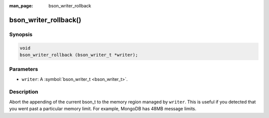 :man_page: bson_writer_rollback

bson_writer_rollback()
======================

Synopsis
--------

.. code-block:: c

  void
  bson_writer_rollback (bson_writer_t *writer);

Parameters
----------

* ``writer``: A :symbol:`bson_writer_t <bson_writer_t>`.

Description
-----------

Abort the appending of the current bson_t to the memory region managed by ``writer``. This is useful if you detected that you went past a particular memory limit. For example, MongoDB has 48MB message limits.

